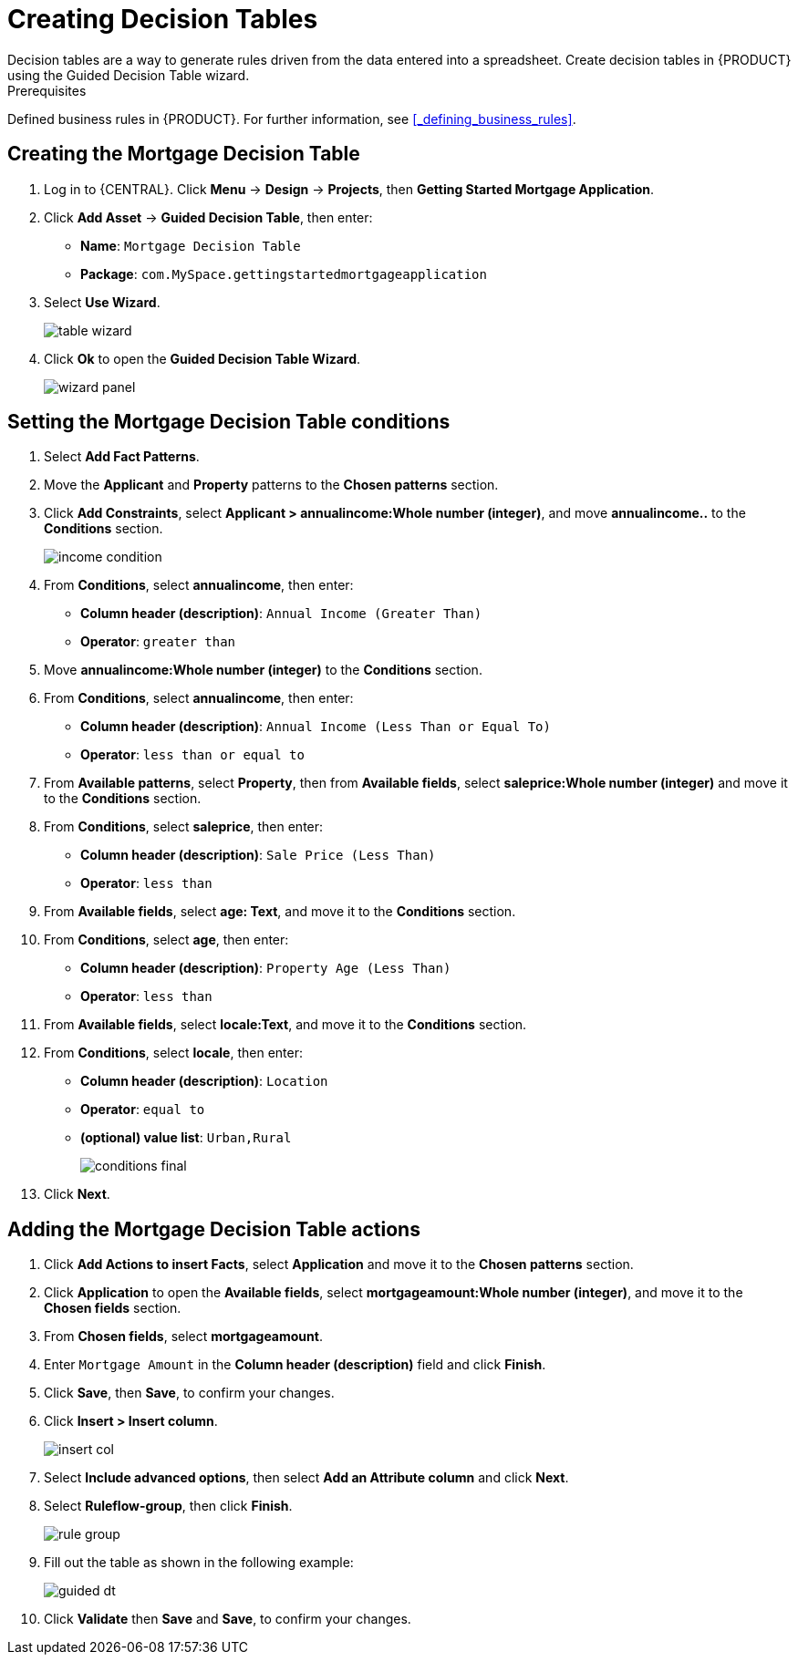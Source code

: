 [id='_creating_decision_tables']

= Creating Decision Tables
Decision tables are a way to generate rules driven from the data entered into a spreadsheet. Create decision tables in {PRODUCT} using the Guided Decision Table wizard.

.Prerequisites
Defined business rules in {PRODUCT}. For further information, see <<_defining_business_rules>>.

== Creating the Mortgage Decision Table
. Log in to {CENTRAL}. Click *Menu* -> *Design* -> *Projects*, then *Getting Started Mortgage Application*.
. Click *Add Asset* -> *Guided Decision Table*, then enter:
+
* *Name*: `Mortgage Decision Table`
* *Package*: `com.MySpace.gettingstartedmortgageapplication`
+
. Select *Use Wizard*.
+
image::table-wizard.png[]

. Click *Ok* to open the *Guided Decision Table Wizard*.
+
image::wizard-panel.png[]

== Setting the Mortgage Decision Table conditions
. Select *Add Fact Patterns*.
. Move the *Applicant* and *Property* patterns to the *Chosen patterns* section.
. Click *Add Constraints*, select *Applicant > annualincome:Whole number (integer)*, and move *annualincome..* to the *Conditions* section.
+
image::income-condition.png[]

. From *Conditions*, select *annualincome*, then enter:
+
* *Column header (description)*: `Annual Income (Greater Than)`
* *Operator*: `greater than`
+
. Move *annualincome:Whole number (integer)* to the *Conditions* section.
. From *Conditions*, select *annualincome*, then enter:
+
* *Column header (description)*: `Annual Income (Less Than or Equal To)`
* *Operator*: `less than or equal to`
+
. From *Available patterns*, select *Property*,  then from *Available fields*, select *saleprice:Whole number (integer)* and move it to the *Conditions* section.
. From *Conditions*, select *saleprice*, then enter:
+
* *Column header (description)*: `Sale Price (Less Than)`
* *Operator*: `less than`
. From *Available fields*, select *age: Text*, and move it to the *Conditions* section.
. From *Conditions*, select *age*, then enter:
+
* *Column header (description)*: `Property Age (Less Than)`
* *Operator*: `less than`
. From *Available fields*, select *locale:Text*, and move it to the *Conditions* section.
. From *Conditions*, select *locale*, then enter:
+
* *Column header (description)*: `Location`
* *Operator*: `equal to`
* *(optional) value list*: `Urban,Rural`
+
image::conditions-final.png[]

. Click *Next*.

== Adding the Mortgage Decision Table actions
. Click *Add Actions to insert Facts*, select *Application* and move it to the *Chosen patterns* section.
. Click *Application* to open the *Available fields*, select *mortgageamount:Whole number (integer)*, and move it to the *Chosen fields* section.
. From *Chosen fields*, select *mortgageamount*.
. Enter `Mortgage Amount` in the *Column header (description)* field and click *Finish*.
. Click *Save*, then *Save*, to confirm your changes.
. Click *Insert > Insert column*.
+
image::insert-col.png[]

. Select *Include advanced options*, then select *Add an Attribute column* and click *Next*.
. Select *Ruleflow-group*, then click *Finish*.
+
image::rule-group.png[]

. Fill out the table as shown in the following example:
+
image:guided-dt.png[]

. Click *Validate* then *Save* and *Save*, to confirm your changes.
